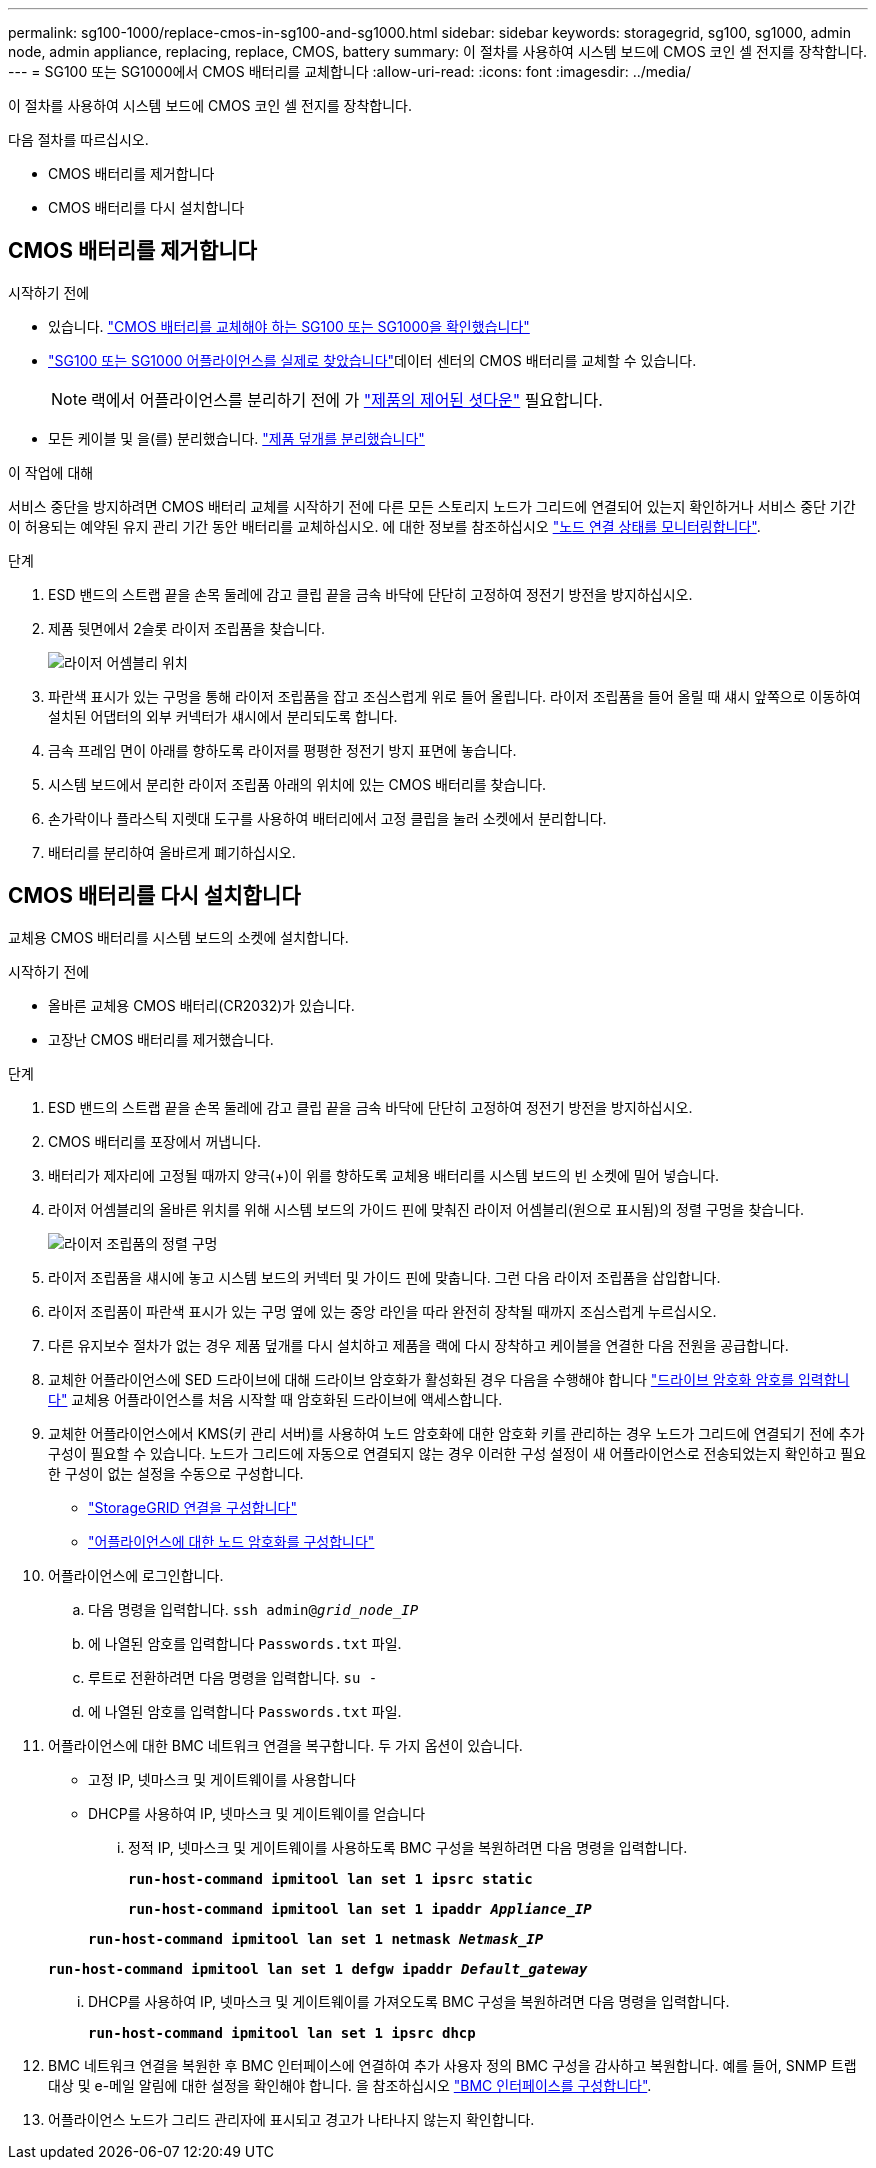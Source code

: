 ---
permalink: sg100-1000/replace-cmos-in-sg100-and-sg1000.html 
sidebar: sidebar 
keywords: storagegrid, sg100, sg1000, admin node, admin appliance, replacing, replace, CMOS, battery 
summary: 이 절차를 사용하여 시스템 보드에 CMOS 코인 셀 전지를 장착합니다. 
---
= SG100 또는 SG1000에서 CMOS 배터리를 교체합니다
:allow-uri-read: 
:icons: font
:imagesdir: ../media/


[role="lead"]
이 절차를 사용하여 시스템 보드에 CMOS 코인 셀 전지를 장착합니다.

다음 절차를 따르십시오.

* CMOS 배터리를 제거합니다
* CMOS 배터리를 다시 설치합니다




== CMOS 배터리를 제거합니다

.시작하기 전에
* 있습니다. link:verify-component-to-replace-sg100-and-sg1000.html["CMOS 배터리를 교체해야 하는 SG100 또는 SG1000을 확인했습니다"]
* link:locating-controller-in-data-center.html["SG100 또는 SG1000 어플라이언스를 실제로 찾았습니다"]데이터 센터의 CMOS 배터리를 교체할 수 있습니다.
+

NOTE: 랙에서 어플라이언스를 분리하기 전에 가 link:shut-down-sg100-and-sg1000.html["제품의 제어된 셧다운"] 필요합니다.

* 모든 케이블 및 을(를) 분리했습니다. link:reinstalling-sg100-and-sg1000-controller-cover.html["제품 덮개를 분리했습니다"]


.이 작업에 대해
서비스 중단을 방지하려면 CMOS 배터리 교체를 시작하기 전에 다른 모든 스토리지 노드가 그리드에 연결되어 있는지 확인하거나 서비스 중단 기간이 허용되는 예약된 유지 관리 기간 동안 배터리를 교체하십시오. 에 대한 정보를 참조하십시오 https://docs.netapp.com/us-en/storagegrid-118/monitor/monitoring-system-health.html#monitor-node-connection-states["노드 연결 상태를 모니터링합니다"^].

.단계
. ESD 밴드의 스트랩 끝을 손목 둘레에 감고 클립 끝을 금속 바닥에 단단히 고정하여 정전기 방전을 방지하십시오.
. 제품 뒷면에서 2슬롯 라이저 조립품을 찾습니다.
+
image::../media/sg6060_riser_assembly_location.jpg[라이저 어셈블리 위치]

. 파란색 표시가 있는 구멍을 통해 라이저 조립품을 잡고 조심스럽게 위로 들어 올립니다. 라이저 조립품을 들어 올릴 때 섀시 앞쪽으로 이동하여 설치된 어댑터의 외부 커넥터가 섀시에서 분리되도록 합니다.
. 금속 프레임 면이 아래를 향하도록 라이저를 평평한 정전기 방지 표면에 놓습니다.
. 시스템 보드에서 분리한 라이저 조립품 아래의 위치에 있는 CMOS 배터리를 찾습니다.
. 손가락이나 플라스틱 지렛대 도구를 사용하여 배터리에서 고정 클립을 눌러 소켓에서 분리합니다.
. 배터리를 분리하여 올바르게 폐기하십시오.




== CMOS 배터리를 다시 설치합니다

교체용 CMOS 배터리를 시스템 보드의 소켓에 설치합니다.

.시작하기 전에
* 올바른 교체용 CMOS 배터리(CR2032)가 있습니다.
* 고장난 CMOS 배터리를 제거했습니다.


.단계
. ESD 밴드의 스트랩 끝을 손목 둘레에 감고 클립 끝을 금속 바닥에 단단히 고정하여 정전기 방전을 방지하십시오.
. CMOS 배터리를 포장에서 꺼냅니다.
. 배터리가 제자리에 고정될 때까지 양극(+)이 위를 향하도록 교체용 배터리를 시스템 보드의 빈 소켓에 밀어 넣습니다.
. 라이저 어셈블리의 올바른 위치를 위해 시스템 보드의 가이드 핀에 맞춰진 라이저 어셈블리(원으로 표시됨)의 정렬 구멍을 찾습니다.
+
image::../media/sg6060_riser_alignment_hole.jpg[라이저 조립품의 정렬 구멍]

. 라이저 조립품을 섀시에 놓고 시스템 보드의 커넥터 및 가이드 핀에 맞춥니다. 그런 다음 라이저 조립품을 삽입합니다.
. 라이저 조립품이 파란색 표시가 있는 구멍 옆에 있는 중앙 라인을 따라 완전히 장착될 때까지 조심스럽게 누르십시오.
. 다른 유지보수 절차가 없는 경우 제품 덮개를 다시 설치하고 제품을 랙에 다시 장착하고 케이블을 연결한 다음 전원을 공급합니다.
. 교체한 어플라이언스에 SED 드라이브에 대해 드라이브 암호화가 활성화된 경우 다음을 수행해야 합니다 link:../installconfig/optional-enabling-node-encryption.html#access-an-encrypted-drive["드라이브 암호화 암호를 입력합니다"] 교체용 어플라이언스를 처음 시작할 때 암호화된 드라이브에 액세스합니다.
. 교체한 어플라이언스에서 KMS(키 관리 서버)를 사용하여 노드 암호화에 대한 암호화 키를 관리하는 경우 노드가 그리드에 연결되기 전에 추가 구성이 필요할 수 있습니다. 노드가 그리드에 자동으로 연결되지 않는 경우 이러한 구성 설정이 새 어플라이언스로 전송되었는지 확인하고 필요한 구성이 없는 설정을 수동으로 구성합니다.
+
** link:../installconfig/accessing-storagegrid-appliance-installer.html["StorageGRID 연결을 구성합니다"]
** https://docs.netapp.com/us-en/storagegrid-118/admin/kms-overview-of-kms-and-appliance-configuration.html#set-up-the-appliance["어플라이언스에 대한 노드 암호화를 구성합니다"^]


. 어플라이언스에 로그인합니다.
+
.. 다음 명령을 입력합니다. `ssh admin@_grid_node_IP_`
.. 에 나열된 암호를 입력합니다 `Passwords.txt` 파일.
.. 루트로 전환하려면 다음 명령을 입력합니다. `su -`
.. 에 나열된 암호를 입력합니다 `Passwords.txt` 파일.


. 어플라이언스에 대한 BMC 네트워크 연결을 복구합니다. 두 가지 옵션이 있습니다.
+
** 고정 IP, 넷마스크 및 게이트웨이를 사용합니다
** DHCP를 사용하여 IP, 넷마스크 및 게이트웨이를 얻습니다
+
... 정적 IP, 넷마스크 및 게이트웨이를 사용하도록 BMC 구성을 복원하려면 다음 명령을 입력합니다.
+
`*run-host-command ipmitool lan set 1 ipsrc static*`

+
`*run-host-command ipmitool lan set 1 ipaddr _Appliance_IP_*`

+
`*run-host-command ipmitool lan set 1 netmask _Netmask_IP_*`

+
`*run-host-command ipmitool lan set 1 defgw ipaddr _Default_gateway_*`

... DHCP를 사용하여 IP, 넷마스크 및 게이트웨이를 가져오도록 BMC 구성을 복원하려면 다음 명령을 입력합니다.
+
`*run-host-command ipmitool lan set 1 ipsrc dhcp*`





. BMC 네트워크 연결을 복원한 후 BMC 인터페이스에 연결하여 추가 사용자 정의 BMC 구성을 감사하고 복원합니다. 예를 들어, SNMP 트랩 대상 및 e-메일 알림에 대한 설정을 확인해야 합니다. 을 참조하십시오 link:../installconfig/configuring-bmc-interface.html["BMC 인터페이스를 구성합니다"].
. 어플라이언스 노드가 그리드 관리자에 표시되고 경고가 나타나지 않는지 확인합니다.

